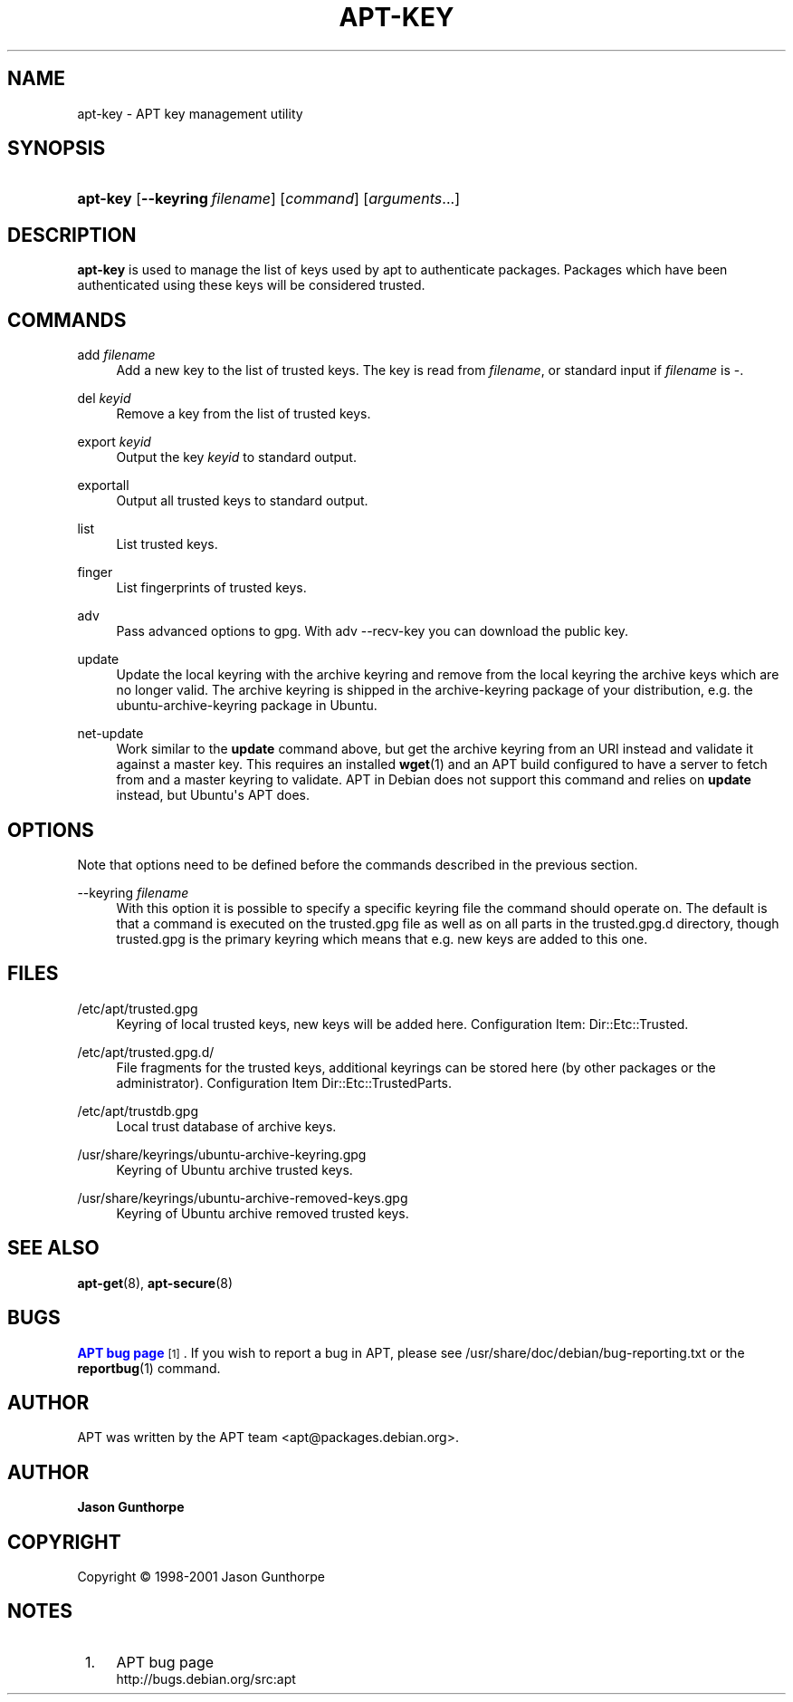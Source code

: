 '\" t
.\"     Title: apt-key
.\"    Author: Jason Gunthorpe
.\" Generator: DocBook XSL Stylesheets v1.76.1 <http://docbook.sf.net/>
.\"      Date: 28 October 2008
.\"    Manual: APT
.\"    Source: Linux
.\"  Language: English
.\"
.TH "APT\-KEY" "8" "28 October 2008" "Linux" "APT"
.\" -----------------------------------------------------------------
.\" * Define some portability stuff
.\" -----------------------------------------------------------------
.\" ~~~~~~~~~~~~~~~~~~~~~~~~~~~~~~~~~~~~~~~~~~~~~~~~~~~~~~~~~~~~~~~~~
.\" http://bugs.debian.org/507673
.\" http://lists.gnu.org/archive/html/groff/2009-02/msg00013.html
.\" ~~~~~~~~~~~~~~~~~~~~~~~~~~~~~~~~~~~~~~~~~~~~~~~~~~~~~~~~~~~~~~~~~
.ie \n(.g .ds Aq \(aq
.el       .ds Aq '
.\" -----------------------------------------------------------------
.\" * set default formatting
.\" -----------------------------------------------------------------
.\" disable hyphenation
.nh
.\" disable justification (adjust text to left margin only)
.ad l
.\" -----------------------------------------------------------------
.\" * MAIN CONTENT STARTS HERE *
.\" -----------------------------------------------------------------
.SH "NAME"
apt-key \- APT key management utility
.SH "SYNOPSIS"
.HP \w'\fBapt\-key\fR\ 'u
\fBapt\-key\fR [\fB\-\-keyring\ \fR\fB\fIfilename\fR\fR] [\fIcommand\fR] [\fB\fIarguments\fR\fR...]
.SH "DESCRIPTION"
.PP

\fBapt\-key\fR
is used to manage the list of keys used by apt to authenticate packages\&. Packages which have been authenticated using these keys will be considered trusted\&.
.SH "COMMANDS"
.PP
add \fIfilename\fR
.RS 4
Add a new key to the list of trusted keys\&. The key is read from
\fIfilename\fR, or standard input if
\fIfilename\fR
is
\-\&.
.RE
.PP
del \fIkeyid\fR
.RS 4
Remove a key from the list of trusted keys\&.
.RE
.PP
export \fIkeyid\fR
.RS 4
Output the key
\fIkeyid\fR
to standard output\&.
.RE
.PP
exportall
.RS 4
Output all trusted keys to standard output\&.
.RE
.PP
list
.RS 4
List trusted keys\&.
.RE
.PP
finger
.RS 4
List fingerprints of trusted keys\&.
.RE
.PP
adv
.RS 4
Pass advanced options to gpg\&. With adv \-\-recv\-key you can download the public key\&.
.RE
.PP
update
.RS 4
Update the local keyring with the archive keyring and remove from the local keyring the archive keys which are no longer valid\&. The archive keyring is shipped in the
archive\-keyring
package of your distribution, e\&.g\&. the
ubuntu\-archive\-keyring
package in Ubuntu\&.
.RE
.PP
net\-update
.RS 4
Work similar to the
\fBupdate\fR
command above, but get the archive keyring from an URI instead and validate it against a master key\&. This requires an installed
\fBwget\fR(1)
and an APT build configured to have a server to fetch from and a master keyring to validate\&. APT in Debian does not support this command and relies on
\fBupdate\fR
instead, but Ubuntu\*(Aqs APT does\&.
.RE
.SH "OPTIONS"
.PP
Note that options need to be defined before the commands described in the previous section\&.
.PP
\-\-keyring \fIfilename\fR
.RS 4
With this option it is possible to specify a specific keyring file the command should operate on\&. The default is that a command is executed on the
trusted\&.gpg
file as well as on all parts in the
trusted\&.gpg\&.d
directory, though
trusted\&.gpg
is the primary keyring which means that e\&.g\&. new keys are added to this one\&.
.RE
.SH "FILES"
.PP
/etc/apt/trusted\&.gpg
.RS 4
Keyring of local trusted keys, new keys will be added here\&. Configuration Item:
Dir::Etc::Trusted\&.
.RE
.PP
/etc/apt/trusted\&.gpg\&.d/
.RS 4
File fragments for the trusted keys, additional keyrings can be stored here (by other packages or the administrator)\&. Configuration Item
Dir::Etc::TrustedParts\&.
.RE
.PP
/etc/apt/trustdb\&.gpg
.RS 4
Local trust database of archive keys\&.
.RE
.PP
/usr/share/keyrings/ubuntu\-archive\-keyring\&.gpg
.RS 4
Keyring of Ubuntu archive trusted keys\&.
.RE
.PP
/usr/share/keyrings/ubuntu\-archive\-removed\-keys\&.gpg
.RS 4
Keyring of Ubuntu archive removed trusted keys\&.
.RE
.SH "SEE ALSO"
.PP

\fBapt-get\fR(8),
\fBapt-secure\fR(8)
.SH "BUGS"
.PP
\m[blue]\fBAPT bug page\fR\m[]\&\s-2\u[1]\d\s+2\&. If you wish to report a bug in APT, please see
/usr/share/doc/debian/bug\-reporting\&.txt
or the
\fBreportbug\fR(1)
command\&.
.SH "AUTHOR"
.PP
APT was written by the APT team
<apt@packages\&.debian\&.org>\&.
.SH "AUTHOR"
.PP
\fBJason Gunthorpe\fR
.RS 4
.RE
.SH "COPYRIGHT"
.br
Copyright \(co 1998-2001 Jason Gunthorpe
.br
.SH "NOTES"
.IP " 1." 4
APT bug page
.RS 4
\%http://bugs.debian.org/src:apt
.RE
